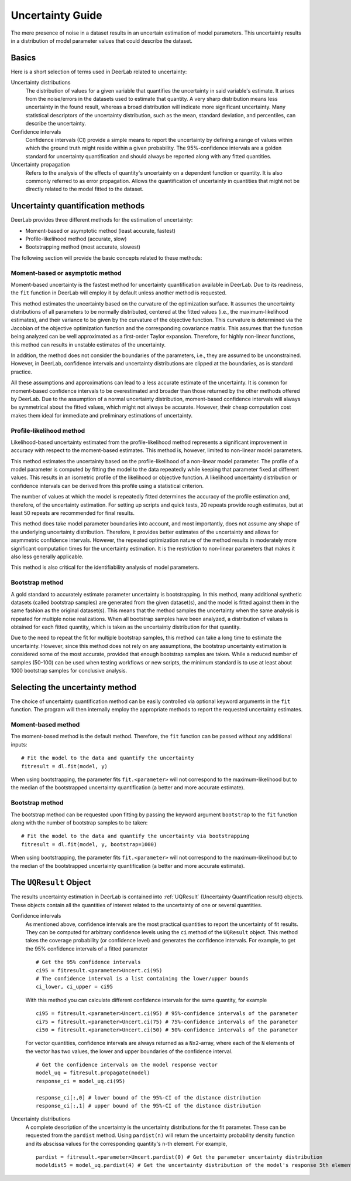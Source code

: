 .. _uncertainty:

Uncertainty Guide 
=========================================

The mere presence of noise in a dataset results in an uncertain estimation of model parameters. This uncertainty results in a distribution of model parameter values that could describe the dataset. 

Basics
------

Here is a short selection of terms used in DeerLab related to uncertainty: 

Uncertainty distributions 
    The distribution of values for a given variable that quantifies the uncertainty in said variable's estimate. It arises from the noise/errors in the datasets used to estimate that quantity. A very sharp distribution means less uncertainty in the found result, whereas a broad distribution will indicate more significant uncertainty. 
    Many statistical descriptors of the uncertainty distribution, such as the mean, standard deviation, and percentiles, can describe the uncertainty. 
Confidence intervals
    Confidence intervals (CI) provide a simple means to report the uncertainty by defining a range of values within which the ground truth might reside within a given probability. The 95%-confidence intervals are a golden standard for uncertainty quantification and should always be reported along with any fitted quantities.  
Uncertainty propagation 
    Refers to the analysis of the effects of quantity's uncertainty on a dependent function or quantity. It is also commonly referred to as error propagation. Allows the quantification of uncertainty in quantities that might not be directly related to the model fitted to the dataset. 

Uncertainty quantification methods 
----------------------------------

DeerLab provides three different methods for the estimation of uncertainty: 

- Moment-based or asymptotic method (least accurate, fastest)
- Profile-likelihood method   (accurate, slow)
- Bootstrapping method (most accurate, slowest)

The following section will provide the basic concepts related to these methods: 

Moment-based or asymptotic method 
*************************************

Moment-based uncertainty is the fastest method for uncertainty quantification available in DeerLab. Due to its readiness, the ``fit`` function in DeerLab will employ it by default unless another method is requested.

This method estimates the uncertainty based on the curvature of the optimization surface. It assumes the uncertainty distributions of all parameters to be normally distributed, centered at the fitted values (i.e., the maximum-likelihood estimates), and their variance to be given by the curvature of the objective function. This curvature is determined via the Jacobian of the objective optimization function and the corresponding covariance matrix. This assumes that the function being analyzed can be well approximated as a first-order Taylor expansion. Therefore, for highly non-linear functions, this method can results in unstable estimates of the uncertainty. 

In addition, the method does not consider the boundaries of the parameters, i.e., they are assumed to be unconstrained. However, in DeerLab, confidence intervals and uncertainty distributions are clipped at the boundaries, as is standard practice. 

All these assumptions and approximations can lead to a less accurate estimate of the uncertainty. It is common for moment-based confidence intervals to be overestimated and broader than those returned by the other methods offered by DeerLab. Due to the assumption of a normal uncertainty distribution, moment-based confidence intervals will always be symmetrical about the fitted values, which might not always be accurate. However, their cheap computation cost makes them ideal for immediate and preliminary estimations of uncertainty. 


Profile-likelihood method
*************************************

Likelihood-based uncertainty estimated from the profile-likelihood method represents a significant improvement in accuracy with respect to the moment-based estimates. This method is, however, limited to non-linear model parameters. 

This method estimates the uncertainty based on the profile-likelihood of a non-linear model parameter. The profile of a model parameter is computed by fitting the model to the data repeatedly while keeping that parameter fixed at different values. This results in an isometric profile of the likelihood or objective function. A likelihood uncertainty distribution or confidence intervals can be derived from this profile using a statistical criterion.

The number of values at which the model is repeatedly fitted determines the accuracy of the profile estimation and, therefore, of the uncertainty estimation. For setting up scripts and quick tests, 20 repeats provide rough estimates, but at least 50 repeats are recommended for final results.   

This method does take model parameter boundaries into account, and most importantly, does not assume any shape of the underlying uncertainty distribution. Therefore, it provides better estimates of the uncertainty and allows for asymmetric confidence intervals. However, the repeated optimization nature of the method results in moderately more significant computation times for the uncertainty estimation. It is the restriction to non-linear parameters that makes it also less generally applicable. 

This method is also critical for the identifiability analysis of model parameters.  

Bootstrap method
*************************************

A gold standard to accurately estimate parameter uncertainty is bootstrapping. In this method, many additional synthetic datasets (called bootstrap samples) are generated from the given dataset(s), and the model is fitted against them in the same fashion as the original dataset(s). This means that the method samples the uncertainty when the same analysis is repeated for multiple noise realizations. 
When all bootstrap samples have been analyzed, a distribution of values is obtained for each fitted quantity, which is taken as the uncertainty distribution for that quantity. 

Due to the need to repeat the fit for multiple bootstrap samples, this method can take a long time to estimate the uncertainty. However, since this method does not rely on any assumptions, the bootstrap uncertainty estimation is considered some of the most accurate, provided that enough bootstrap samples are taken. While a reduced number of samples (50-100) can be used when testing workflows or new scripts, the minimum standard is to use at least about 1000 bootstrap samples for conclusive analysis. 

Selecting the uncertainty method 
--------------------------------

The choice of uncertainty quantification method can be easily controlled via optional keyword arguments in the ``fit`` function. The program will then internally employ the appropriate methods to report the requested uncertainty estimates.

Moment-based method
************************
The moment-based method is the default method. Therefore, the ``fit`` function can be passed without any additional inputs: ::

    # Fit the model to the data and quantify the uncertainty
    fitresult = dl.fit(model, y)

When using bootstrapping, the parameter fits ``fit.<parameter>`` will not correspond to the maximum-likelihood but to the median of the bootstrapped uncertainty quantification (a better and more accurate estimate).   

Bootstrap method
*************************************

The bootstrap method can be requested upon fitting by passing the keyword argument ``bootstrap`` to the ``fit`` function along with the number of bootstrap samples to be taken: ::

    # Fit the model to the data and quantify the uncertainty via bootstrapping
    fitresult = dl.fit(model, y, bootstrap=1000)

When using bootstrapping, the parameter fits ``fit.<parameter>`` will not correspond to the maximum-likelihood but to the median of the bootstrapped uncertainty quantification (a better and more accurate estimate).   

The ``UQResult`` Object
---------------------------

The results uncertainty estimation in DeerLab is contained into :ref:`UQResult` (Uncertainty Quantification result) objects. 
These objects contain all the quantities of interest related to the uncertainty of one or several quantities. 


Confidence intervals
    As mentioned above, confidence intervals are the most practical quantities to report the uncertainty of fit results. They can be computed for arbitrary confidence levels using the  ``ci`` method of the ``UQResult`` object. This method takes the coverage probability (or confidence level) and generates the confidence intervals. For example, to get the 95% confidence intervals of a fitted parameter ::

        # Get the 95% confidence intervals
        ci95 = fitresult.<parameter>Uncert.ci(95)
        # The confidence interval is a list containing the lower/upper bounds
        ci_lower, ci_upper = ci95

    With this method you can calculate different confidence intervals for the same quantity, for example ::

        ci95 = fitresult.<parameter>Uncert.ci(95) # 95%-confidence intervals of the parameter
        ci75 = fitresult.<parameter>Uncert.ci(75) # 75%-confidence intervals of the parameter
        ci50 = fitresult.<parameter>Uncert.ci(50) # 50%-confidence intervals of the parameter

    For vector quantities, confidence intervals are always returned as a ``Nx2``-array, where each of the ``N`` elements of the vector has two values, the lower and upper boundaries of the confidence interval. ::

        # Get the confidence intervals on the model response vector
        model_uq = fitresult.propagate(model)
        response_ci = model_uq.ci(95)

        response_ci[:,0] # lower bound of the 95%-CI of the distance distribution
        response_ci[:,1] # upper bound of the 95%-CI of the distance distribution


Uncertainty distributions 
    A complete description of the uncertainty is the uncertainty distributions for the fit parameter. These can be requested from the ``pardist`` method. Using ``pardist(n)`` will return the uncertainty probability density function and its abscissa values for the corresponding quantity's ``n``-th element. For example, ::

        pardist = fitresult.<parameter>Uncert.pardist(0) # Get the parameter uncertainty distribution
        modeldist5 = model_uq.pardist(4) # Get the uncertainty distribution of the model's response 5th element

